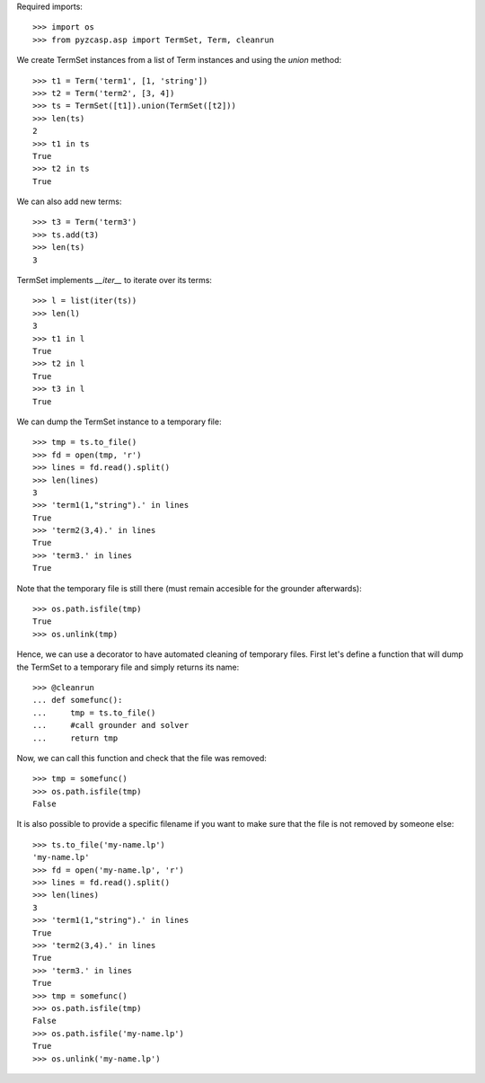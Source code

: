 Required imports::

    >>> import os
    >>> from pyzcasp.asp import TermSet, Term, cleanrun

We create TermSet instances from a list of Term instances and using the `union` method::

    >>> t1 = Term('term1', [1, 'string'])
    >>> t2 = Term('term2', [3, 4])
    >>> ts = TermSet([t1]).union(TermSet([t2]))
    >>> len(ts)
    2
    >>> t1 in ts
    True
    >>> t2 in ts
    True
    
We can also add new terms::

    >>> t3 = Term('term3')
    >>> ts.add(t3)
    >>> len(ts)
    3

TermSet implements `__iter__` to iterate over its terms::

    >>> l = list(iter(ts))
    >>> len(l)
    3
    >>> t1 in l
    True
    >>> t2 in l
    True
    >>> t3 in l
    True

We can dump the TermSet instance to a temporary file::

    >>> tmp = ts.to_file()
    >>> fd = open(tmp, 'r')
    >>> lines = fd.read().split()
    >>> len(lines)
    3
    >>> 'term1(1,"string").' in lines
    True
    >>> 'term2(3,4).' in lines
    True
    >>> 'term3.' in lines
    True

Note that the temporary file is still there (must remain accesible for the grounder afterwards)::

    >>> os.path.isfile(tmp)
    True
    >>> os.unlink(tmp)
    
Hence, we can use a decorator to have automated cleaning of temporary files. First let's define a function
that will dump the TermSet to a temporary file and simply returns its name::

    >>> @cleanrun
    ... def somefunc():
    ...     tmp = ts.to_file()
    ...     #call grounder and solver
    ...     return tmp

Now, we can call this function and check that the file was removed::

    >>> tmp = somefunc()
    >>> os.path.isfile(tmp)
    False

It is also possible to provide a specific filename if you want to make sure that the file is not removed by someone else::

    >>> ts.to_file('my-name.lp')
    'my-name.lp'
    >>> fd = open('my-name.lp', 'r')
    >>> lines = fd.read().split()
    >>> len(lines)
    3
    >>> 'term1(1,"string").' in lines
    True
    >>> 'term2(3,4).' in lines
    True
    >>> 'term3.' in lines
    True
    >>> tmp = somefunc()
    >>> os.path.isfile(tmp)
    False
    >>> os.path.isfile('my-name.lp')
    True
    >>> os.unlink('my-name.lp')
